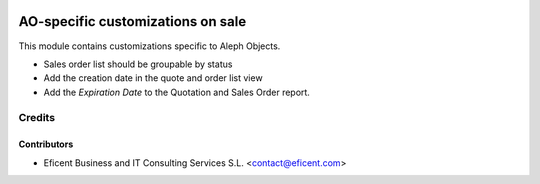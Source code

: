 .. image:: https://img.shields.io/badge/license-AGPLv3-blue.svg
   :target: https://www.gnu.org/licenses/agpl.html
   :alt: License: AGPL-3

==================================
AO-specific customizations on sale
==================================

This module contains customizations specific to Aleph Objects.

* Sales order list should be groupable by status
* Add the creation date in the quote and order list view
* Add the *Expiration Date* to the Quotation and Sales Order report.


Credits
=======

Contributors
------------

* Eficent Business and IT Consulting Services S.L. <contact@eficent.com>
